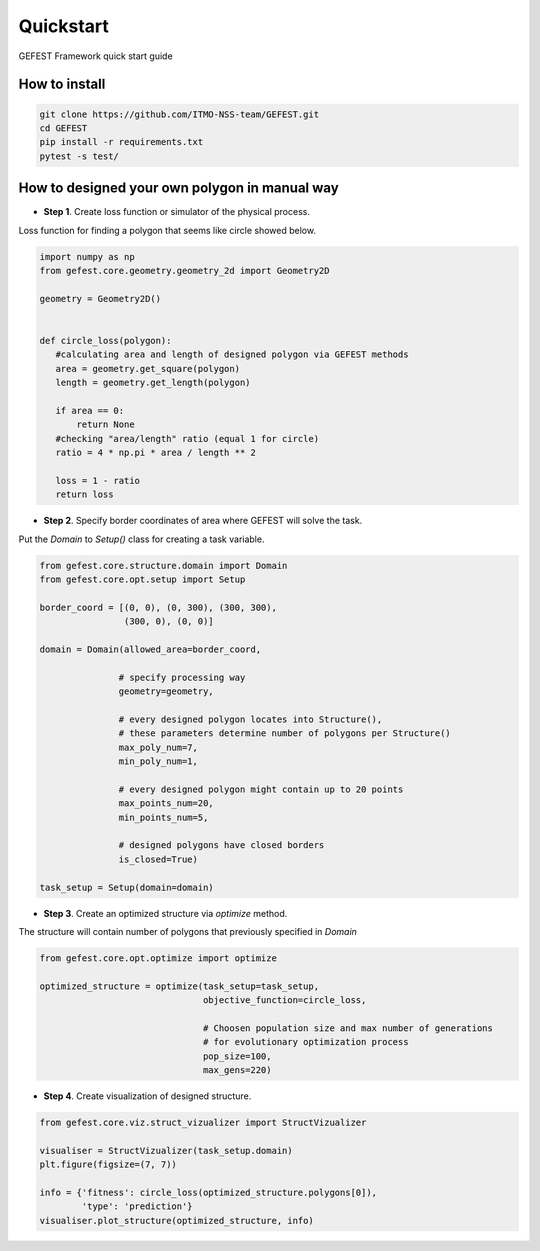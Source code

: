 Quickstart
==========

GEFEST Framework quick start guide

How to install
--------------
.. code::

 git clone https://github.com/ITMO-NSS-team/GEFEST.git
 cd GEFEST
 pip install -r requirements.txt
 pytest -s test/


How to designed your own polygon in manual way
----------------------------------------------------

-  **Step 1**. Create loss function or simulator of the physical process.
Loss function for finding a polygon that seems like circle showed below. 

.. code:: python

 import numpy as np
 from gefest.core.geometry.geometry_2d import Geometry2D

 geometry = Geometry2D()


 def circle_loss(polygon):
    #calculating area and length of designed polygon via GEFEST methods
    area = geometry.get_square(polygon)
    length = geometry.get_length(polygon)

    if area == 0:
        return None
    #checking "area/length" ratio (equal 1 for circle)
    ratio = 4 * np.pi * area / length ** 2

    loss = 1 - ratio
    return loss

-  **Step 2**. Specify border coordinates of area where GEFEST will solve the task.
Put the *Domain* to *Setup()* class for creating a task variable.

.. code:: python

 from gefest.core.structure.domain import Domain
 from gefest.core.opt.setup import Setup

 border_coord = [(0, 0), (0, 300), (300, 300),
                 (300, 0), (0, 0)]

 domain = Domain(allowed_area=border_coord,

                # specify processing way
                geometry=geometry,

                # every designed polygon locates into Structure(),
                # these parameters determine number of polygons per Structure()
                max_poly_num=7,
                min_poly_num=1,

                # every designed polygon might сontain up to 20 points
                max_points_num=20,
                min_points_num=5,

                # designed polygons have closed borders
                is_closed=True)

 task_setup = Setup(domain=domain)

-  **Step 3**. Create an optimized structure via *optimize* method. 
The structure will contain number of polygons that previously specified in *Domain*

.. code:: python

 from gefest.core.opt.optimize import optimize

 optimized_structure = optimize(task_setup=task_setup,
                                objective_function=circle_loss,

                                # Choosen population size and max number of generations
                                # for evolutionary optimization process
                                pop_size=100,
                                max_gens=220)

-  **Step 4**. Create visualization of designed structure.

.. code:: python
    
 from gefest.core.viz.struct_vizualizer import StructVizualizer

 visualiser = StructVizualizer(task_setup.domain)
 plt.figure(figsize=(7, 7))

 info = {'fitness': circle_loss(optimized_structure.polygons[0]),
         'type': 'prediction'}
 visualiser.plot_structure(optimized_structure, info)
 